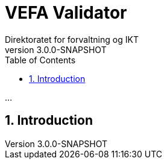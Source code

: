 = VEFA Validator
Direktoratet for forvaltning og IKT
v3.0.0-SNAPSHOT
:description: ...
:doctype: book
:icons: font
:toc: left
:toclevels: 2
:source-highlighter: coderay
:source-language: xml
:sectanchors:
:sectnums:

{description}

== Introduction